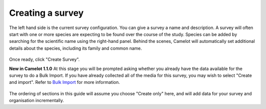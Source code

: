 Creating a survey
-----------------

The left hand side is the current survey configuration. You can give a
survey a name and description. A survey will often start with one or
more species are expecting to be found over the course of the study.
Species can be added by searching for the scientific name using the
right-hand panel. Behind the scenes, Camelot will automatically set
additional details about the species, including its family and common
name.

.. figure:: screenshot/survey-create.png
   :alt: 

Once ready, click "Create Survey".

**New in Camelot 1.1.0** At this stage you will be prompted asking
whether you already have the data available for the survey to do a Bulk
Import. If you have already collected all of the media for this survey,
you may wish to select "Create and import". Refer to `Bulk
Import <#bulk-import>`__ for more information.

.. figure:: screenshot/survey-bulk-import-prompt.png
   :alt: 

The ordering of sections in this guide will assume you choose "Create
only" here, and will add data for your survey and organisation
incrementally.
